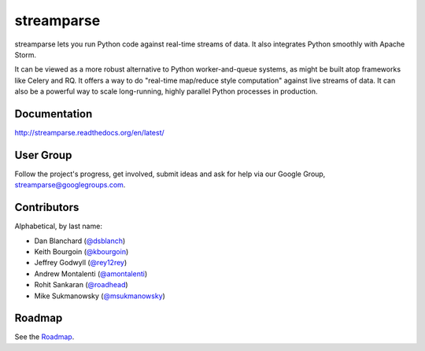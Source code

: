streamparse
===========

|Build Status|

streamparse lets you run Python code against real-time streams of data. It also
integrates Python smoothly with Apache Storm.

It can be viewed as a more robust alternative to Python worker-and-queue
systems, as might be built atop frameworks like Celery and RQ. It offers a way
to do "real-time map/reduce style computation" against live streams of data. It
can also be a powerful way to scale long-running, highly parallel Python
processes in production.

|Demo|

Documentation
-------------

`http://streamparse.readthedocs.org/en/latest/ <http://streamparse.readthedocs.org/en/latest/>`__

User Group
----------

Follow the project's progress, get involved, submit ideas and ask for help via
our Google Group, `streamparse@googlegroups.com <https://groups.google.com/forum/#!forum/streamparse>`__.

Contributors
------------

Alphabetical, by last name:

-  Dan Blanchard (`@dsblanch <https://twitter.com/dsblanch>`__)
-  Keith Bourgoin (`@kbourgoin <https://twitter.com/kbourgoin>`__)
-  Jeffrey Godwyll (`@rey12rey <https://twitter.com/rey12rey>`__)
-  Andrew Montalenti (`@amontalenti <https://twitter.com/amontalenti>`__)
-  Rohit Sankaran (`@roadhead <https://twitter.com/roadhead>`__)
-  Mike Sukmanowsky (`@msukmanowsky <https://twitter.com/msukmanowsky>`__)

Roadmap
-------

See the `Roadmap <https://github.com/Parsely/streamparse/wiki/Roadmap>`__.

.. |Build Status| image:: https://travis-ci.org/Parsely/streamparse.svg?branch=master
   :target: https://travis-ci.org/Parsely/streamparse
.. |Demo| image:: https://raw.githubusercontent.com/Parsely/streamparse/master/doc/source/images/quickstart.gif
